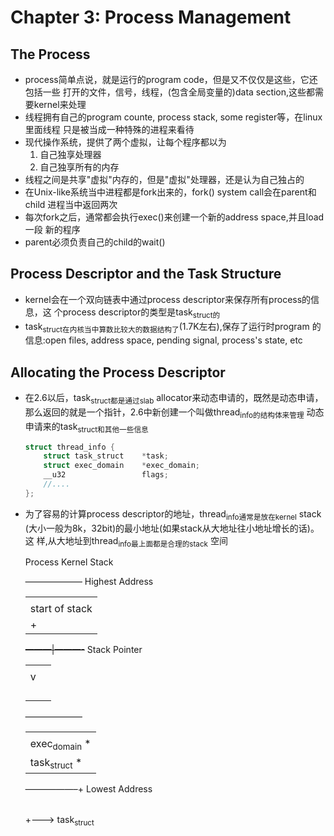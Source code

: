 * Chapter 3: Process Management
** The Process
   + process简单点说，就是运行的program code，但是又不仅仅是这些，它还包括一些
     打开的文件，信号，线程，(包含全局变量的)data section,这些都需要kernel来处理
   + 线程拥有自己的program counte, process stack, some register等，在linux里面线程
     只是被当成一种特殊的进程来看待
   + 现代操作系统，提供了两个虚拟，让每个程序都以为
     1) 自己独享处理器
     2) 自己独享所有的内存
   + 线程之间是共享"虚拟"内存的，但是"虚拟"处理器，还是认为自己独占的
   + 在Unix-like系统当中进程都是fork出来的，fork() system call会在parent和child
     进程当中返回两次
   + 每次fork之后，通常都会执行exec()来创建一个新的address space,并且load一段
     新的程序
   + parent必须负责自己的child的wait()
** Process Descriptor and the Task Structure
   + kernel会在一个双向链表中通过process descriptor来保存所有process的信息，这
     个process descriptor的类型是task_struct的
   + task_struct在内核当中算数比较大的数据结构了(1.7K左右),保存了运行时program
     的信息:open files, address space, pending signal, process's state, etc
** Allocating the Process Descriptor
   + 在2.6以后，task_struct都是通过slab allocator来动态申请的，既然是动态申请，
     那么返回的就是一个指针，2.6中新创建一个叫做thread_info的结构体来管理
     动态申请来的task_struct和其他一些信息
     #+begin_src c
       struct thread_info {
           struct task_struct    *task;
           struct exec_domain    *exec_domain;
           __u32                 flags;
           //....
       };
     #+end_src
   + 为了容易的计算process descriptor的地址，thread_info通常是放在kernel stack
     (大小一般为8k，32bit)的最小地址(如果stack从大地址往小地址增长的话)。这
     样,从大地址到thread_info最上面都是合理的stack 空间

                   Process Kernel Stack

                 +--------------------+ Highest Address
                 |                    |
                 |    start of stack  |
                 |         +          |
                 +---------|----------+ Stack Pointer
                 |         |          |
                 |         v          |
                 |                    |
                 |                    |
                 |                    |
                 |                    |
                 +--------------------+
                 |                    |
                 |    exec_domain *   |
                 |    task_struct *   |
                 +-----------+--------+ Lowest Address
                             |
                             |
                             +------->  task_struct

** 
